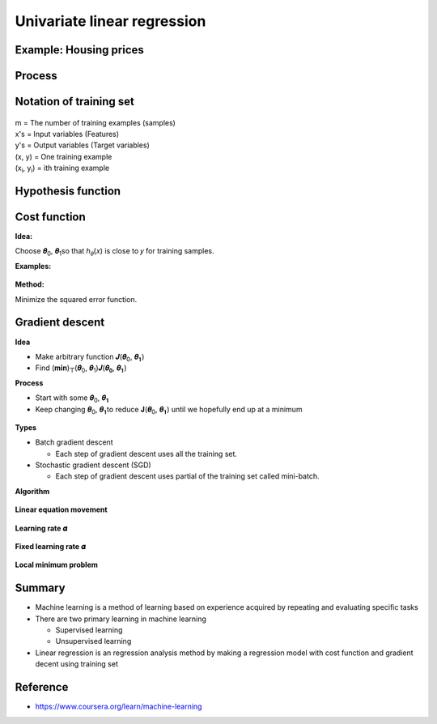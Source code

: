 Univariate linear regression
=============================

=======================
Example: Housing prices
=======================

.. figure:: ../img/univariate_lr/univariate_lr_ex.png
  :align: center
  :scale: 40%


=========
Process
=========

.. figure:: ../img/univariate_lr/univariate_lr_process.png
  :align: center
  :scale: 40%


==============================
Notation of training set
==============================

.. figure:: ../img/univariate_lr/notation_of_training_set.png
  :align: center
  :scale: 40%


| m = The number of training examples (samples)
| x's = Input variables (Features)
| y's = Output variables (Target variables)
| (x, y) = One training example
| (x\ :sub:`i`\, y\ :sub:`i`\) = ith training example


=======================
Hypothesis function
=======================

.. figure:: ../img/univariate_lr/hypothesis_function.png
  :align: center
  :scale: 40%


====================
Cost function
====================

**Idea:**

Choose 𝜽\ :sub:`0`\, 𝜽\ :sub:`1`\ so that ℎ\ :sub:`𝜃`\ (𝑥) is close to 𝑦 for training samples.

**Examples:**

.. figure:: ../img/univariate_lr/cost_function_ex.png
  :align: center
  :scale: 50%


**Method:**

Minimize the squared error function.

.. figure:: ../img/univariate_lr/cost_function_equation.png
  :align: center
  :scale: 40%


==================
Gradient descent
==================

**Idea**

* Make arbitrary function  𝑱(𝜽\ :sub:`0`\, 𝜽\ :sub:`𝟏`\)
* Find (𝐦𝐢𝐧)┬(𝜽\ :sub:`0`\, 𝜽\ :sub:`1`\)⁡𝑱(𝜽\ :sub:`𝟎`\, 𝜽\ :sub:`𝟏`\)


**Process**

* Start with some 𝜽\ :sub:`0`\, 𝜽\ :sub:`𝟏`\
* Keep changing 𝜽\ :sub:`0`\, 𝜽\ :sub:`𝟏`\ to reduce 𝐉(𝜽\ :sub:`0`\, 𝜽\ :sub:`𝟏`\) until we hopefully end up at a minimum

.. figure:: ../img/univariate_lr/gradient_descent_process.png
  :align: center
  :scale: 40%


**Types**

* Batch gradient descent

  * Each step of gradient descent uses all the training set.

* Stochastic gradient descent (SGD)

  * Each step of gradient descent uses partial of the training set called mini-batch.


**Algorithm**

.. figure:: ../img/univariate_lr/gradient_descent_algorithm.png
  :align: center
  :scale: 40%


**Linear equation movement**

.. figure:: ../img/univariate_lr/gradient_descent_move.png
  :align: center
  :scale: 40%


**Learning rate 𝜶**

.. figure:: ../img/univariate_lr/gradient_descent_learning_rate.png
  :align: center
  :scale: 40%


**Fixed learning rate 𝜶**

.. figure:: ../img/univariate_lr/gradient_descent_fixed_learning_rate.png
  :align: center
  :scale: 40%


**Local minimum problem**

.. figure:: ../img/univariate_lr/local_minimum_problem.png
  :align: center
  :scale: 40%


========
Summary
========

* Machine learning is a method of learning based on experience acquired by repeating and evaluating specific tasks

* There are two primary learning in machine learning

  * Supervised learning
  * Unsupervised learning

* Linear regression is an regression analysis method by making a regression model with cost function and gradient decent using training set


===========
Reference
===========

* https://www.coursera.org/learn/machine-learning
